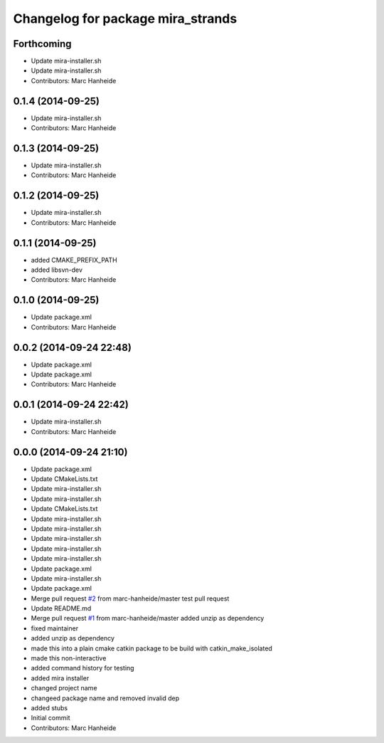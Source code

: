 ^^^^^^^^^^^^^^^^^^^^^^^^^^^^^^^^^^
Changelog for package mira_strands
^^^^^^^^^^^^^^^^^^^^^^^^^^^^^^^^^^

Forthcoming
-----------
* Update mira-installer.sh
* Update mira-installer.sh
* Contributors: Marc Hanheide

0.1.4 (2014-09-25)
------------------
* Update mira-installer.sh
* Contributors: Marc Hanheide

0.1.3 (2014-09-25)
------------------
* Update mira-installer.sh
* Contributors: Marc Hanheide

0.1.2 (2014-09-25)
------------------
* Update mira-installer.sh
* Contributors: Marc Hanheide

0.1.1 (2014-09-25)
------------------
* added CMAKE_PREFIX_PATH
* added libsvn-dev
* Contributors: Marc Hanheide

0.1.0 (2014-09-25)
------------------
* Update package.xml
* Contributors: Marc Hanheide

0.0.2 (2014-09-24 22:48)
------------------------
* Update package.xml
* Update package.xml
* Contributors: Marc Hanheide

0.0.1 (2014-09-24 22:42)
------------------------
* Update mira-installer.sh
* Contributors: Marc Hanheide

0.0.0 (2014-09-24 21:10)
------------------------
* Update package.xml
* Update CMakeLists.txt
* Update mira-installer.sh
* Update mira-installer.sh
* Update CMakeLists.txt
* Update mira-installer.sh
* Update mira-installer.sh
* Update mira-installer.sh
* Update mira-installer.sh
* Update mira-installer.sh
* Update package.xml
* Update mira-installer.sh
* Update package.xml
* Merge pull request `#2 <https://github.com/strands-project/mira_strands/issues/2>`_ from marc-hanheide/master
  test pull request
* Update README.md
* Merge pull request `#1 <https://github.com/strands-project/mira_strands/issues/1>`_ from marc-hanheide/master
  added unzip as dependency
* fixed maintainer
* added unzip as dependency
* made this into a plain cmake catkin package to be build with catkin_make_isolated
* made this non-interactive
* added command history for testing
* added mira installer
* changed project name
* changeed package name and removed invalid dep
* added stubs
* Initial commit
* Contributors: Marc Hanheide
